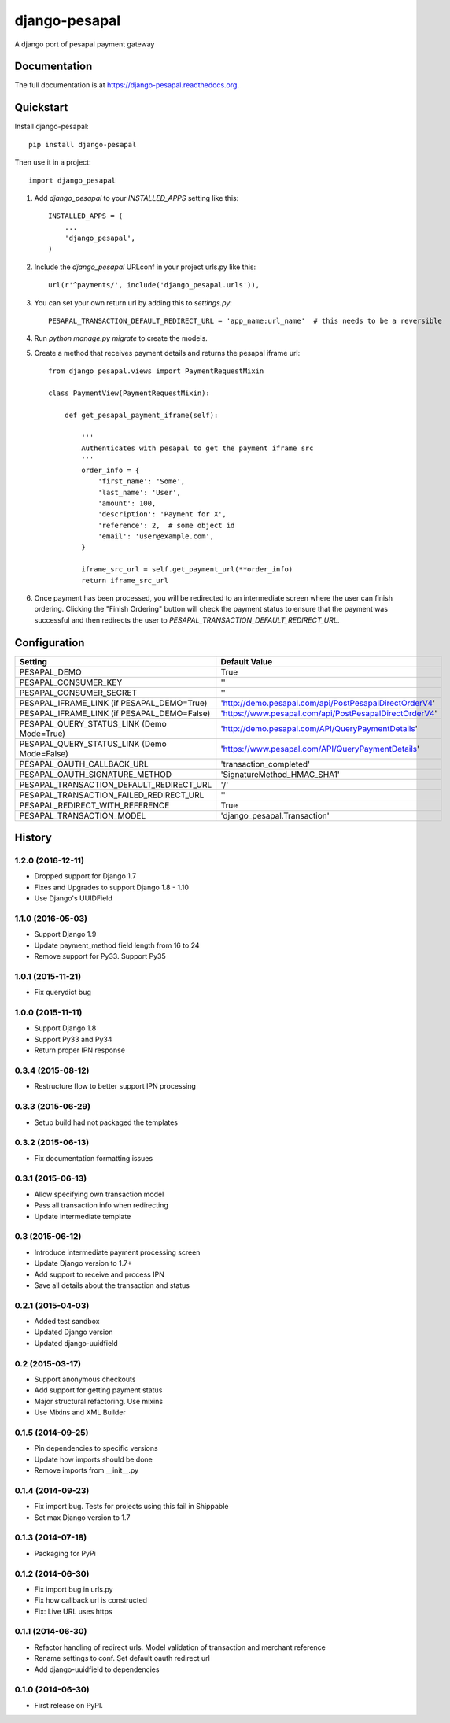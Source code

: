 ==============
django-pesapal
==============

.. image:: https://badge.fury.io/py/django-pesapal.png
   :target: https://badge.fury.io/py/django-pesapal

.. image:: https://travis-ci.org/odero/django-pesapal.png?branch=master
   :target: https://travis-ci.org/odero/django-pesapal

.. image:: https://coveralls.io/repos/odero/django-pesapal/badge.png?branch=master
   :target: https://coveralls.io/r/odero/django-pesapal?branch=master

.. image:: https://pypip.in/status/django-pesapal/badge.svg
   :target: https://pypi.python.org/pypi/django-pesapal/
   :alt: Development Status

A django port of pesapal payment gateway

Documentation
-------------

The full documentation is at https://django-pesapal.readthedocs.org.

Quickstart
----------

Install django-pesapal::

    pip install django-pesapal

Then use it in a project::

    import django_pesapal

#. Add `django_pesapal` to your `INSTALLED_APPS` setting like this::

    INSTALLED_APPS = (
        ...
        'django_pesapal',
    )

#. Include the `django_pesapal` URLconf in your project urls.py like this::

    url(r'^payments/', include('django_pesapal.urls')),

#. You can set your own return url by adding this to `settings.py`::

    PESAPAL_TRANSACTION_DEFAULT_REDIRECT_URL = 'app_name:url_name'  # this needs to be a reversible

#. Run `python manage.py migrate` to create the models.

#. Create a method that receives payment details and returns the pesapal iframe url::

    from django_pesapal.views import PaymentRequestMixin

    class PaymentView(PaymentRequestMixin):

        def get_pesapal_payment_iframe(self):

            '''
            Authenticates with pesapal to get the payment iframe src
            '''
            order_info = {
                'first_name': 'Some',
                'last_name': 'User',
                'amount': 100,
                'description': 'Payment for X',
                'reference': 2,  # some object id
                'email': 'user@example.com',
            }

            iframe_src_url = self.get_payment_url(**order_info)
            return iframe_src_url

#. Once payment has been processed, you will be redirected to an intermediate screen where the user can finish ordering. Clicking the "Finish Ordering" button will check the payment status to ensure that the payment was successful and then redirects the user to `PESAPAL_TRANSACTION_DEFAULT_REDIRECT_URL`.


Configuration
-------------

+---------------------------------------------+--------------------------------------------------------+
| Setting                                     | Default Value                                          |
+=============================================+========================================================+
| PESAPAL_DEMO                                | True                                                   |
+---------------------------------------------+--------------------------------------------------------+
| PESAPAL_CONSUMER_KEY                        | ''                                                     |
+---------------------------------------------+--------------------------------------------------------+
| PESAPAL_CONSUMER_SECRET                     | ''                                                     |
+---------------------------------------------+--------------------------------------------------------+
| PESAPAL_IFRAME_LINK (if PESAPAL_DEMO=True)  | 'http://demo.pesapal.com/api/PostPesapalDirectOrderV4' |
+---------------------------------------------+--------------------------------------------------------+
| PESAPAL_IFRAME_LINK (if PESAPAL_DEMO=False) | 'https://www.pesapal.com/api/PostPesapalDirectOrderV4' |
+---------------------------------------------+--------------------------------------------------------+
| PESAPAL_QUERY_STATUS_LINK (Demo Mode=True)  | 'http://demo.pesapal.com/API/QueryPaymentDetails'      |
+---------------------------------------------+--------------------------------------------------------+
| PESAPAL_QUERY_STATUS_LINK (Demo Mode=False) | 'https://www.pesapal.com/API/QueryPaymentDetails'      |
+---------------------------------------------+--------------------------------------------------------+
| PESAPAL_OAUTH_CALLBACK_URL                  | 'transaction_completed'                                |
+---------------------------------------------+--------------------------------------------------------+
| PESAPAL_OAUTH_SIGNATURE_METHOD              | 'SignatureMethod_HMAC_SHA1'                            |
+---------------------------------------------+--------------------------------------------------------+
| PESAPAL_TRANSACTION_DEFAULT_REDIRECT_URL    | '/'                                                    |
+---------------------------------------------+--------------------------------------------------------+
| PESAPAL_TRANSACTION_FAILED_REDIRECT_URL     | ''                                                     |
+---------------------------------------------+--------------------------------------------------------+
| PESAPAL_REDIRECT_WITH_REFERENCE             | True                                                   |
+---------------------------------------------+--------------------------------------------------------+
| PESAPAL_TRANSACTION_MODEL                   | 'django_pesapal.Transaction'                           |
+---------------------------------------------+--------------------------------------------------------+




History
-------
1.2.0 (2016-12-11)
++++++++++++++++++
- Dropped support for Django 1.7
- Fixes and Upgrades to support Django 1.8 - 1.10
- Use Django's UUIDField

1.1.0 (2016-05-03)
++++++++++++++++++
- Support Django 1.9
- Update payment_method field length from 16 to 24
- Remove support for Py33. Support Py35

1.0.1 (2015-11-21)
++++++++++++++++++
- Fix querydict bug

1.0.0 (2015-11-11)
++++++++++++++++++
- Support Django 1.8
- Support Py33 and Py34
- Return proper IPN response

0.3.4 (2015-08-12)
++++++++++++++++++
- Restructure flow to better support IPN processing

0.3.3 (2015-06-29)
++++++++++++++++++
- Setup build had not packaged the templates

0.3.2 (2015-06-13)
++++++++++++++++++
- Fix documentation formatting issues

0.3.1 (2015-06-13)
++++++++++++++++++
- Allow specifying own transaction model
- Pass all transaction info when redirecting
- Update intermediate template

0.3 (2015-06-12)
++++++++++++++++++
- Introduce intermediate payment processing screen
- Update Django version to 1.7+
- Add support to receive and process IPN
- Save all details about the transaction and status

0.2.1 (2015-04-03)
++++++++++++++++++
- Added test sandbox
- Updated Django version
- Updated django-uuidfield

0.2 (2015-03-17)
++++++++++++++++++
- Support anonymous checkouts
- Add support for getting payment status
- Major structural refactoring. Use mixins
- Use Mixins and XML Builder

0.1.5 (2014-09-25)
++++++++++++++++++
- Pin dependencies to specific versions
- Update how imports should be done
- Remove imports from __init__.py

0.1.4 (2014-09-23)
++++++++++++++++++
- Fix import bug. Tests for projects using this fail in Shippable
- Set max Django version to 1.7

0.1.3 (2014-07-18)
++++++++++++++++++
- Packaging for PyPi

0.1.2 (2014-06-30)
++++++++++++++++++
- Fix import bug in urls.py
- Fix how callback url is constructed
- Fix: Live URL uses https

0.1.1 (2014-06-30)
++++++++++++++++++
- Refactor handling of redirect urls. Model validation of transaction and merchant reference
- Rename settings to conf. Set default oauth redirect url
- Add django-uuidfield to dependencies

0.1.0 (2014-06-30)
++++++++++++++++++

* First release on PyPI.


